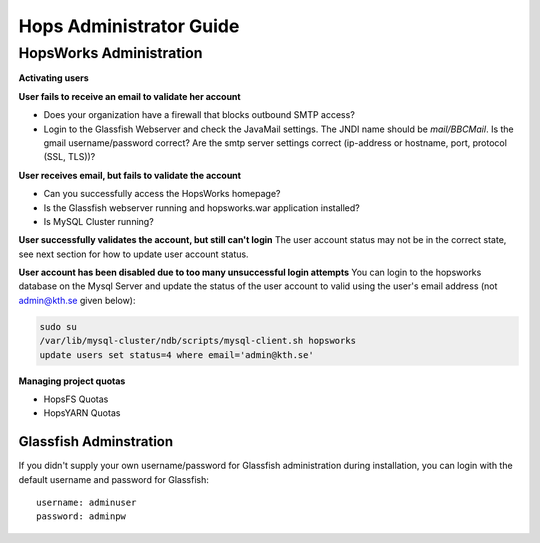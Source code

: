************************
Hops Administrator Guide
************************



HopsWorks Administration
========================


**Activating users**


**User fails to receive an email to validate her account**

* Does your organization have a firewall that blocks outbound SMTP access?
* Login to the Glassfish Webserver and check the JavaMail settings. The JNDI name should be *mail/BBCMail*. Is the gmail username/password correct? Are the smtp server settings correct (ip-address or hostname, port, protocol (SSL, TLS))?

**User receives email, but fails to validate the account**

* Can you successfully access the HopsWorks homepage?
* Is the Glassfish webserver running and hopsworks.war application installed?
* Is MySQL Cluster running?

**User successfully validates the account, but still can't login**
The user account status may not be in the correct state, see next section for how to update user account status.

**User account has been disabled due to too many unsuccessful login attempts**
You can login to the hopsworks database on the Mysql Server and update the status of the user account to valid using the user's email address (not admin@kth.se given below):

.. code-block:: bash
   
    sudo su
    /var/lib/mysql-cluster/ndb/scripts/mysql-client.sh hopsworks
    update users set status=4 where email='admin@kth.se'


**Managing project quotas**

* HopsFS Quotas
* HopsYARN Quotas


Glassfish Adminstration
-----------------------

If you didn't supply your own username/password for Glassfish administration during installation, you can login with the default username and password for Glassfish:

:: 

  username: adminuser
  password: adminpw


